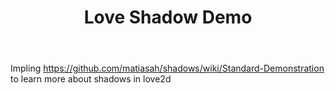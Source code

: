 #+TITLE: Love Shadow Demo

Impling https://github.com/matiasah/shadows/wiki/Standard-Demonstration
to learn more about shadows in love2d
